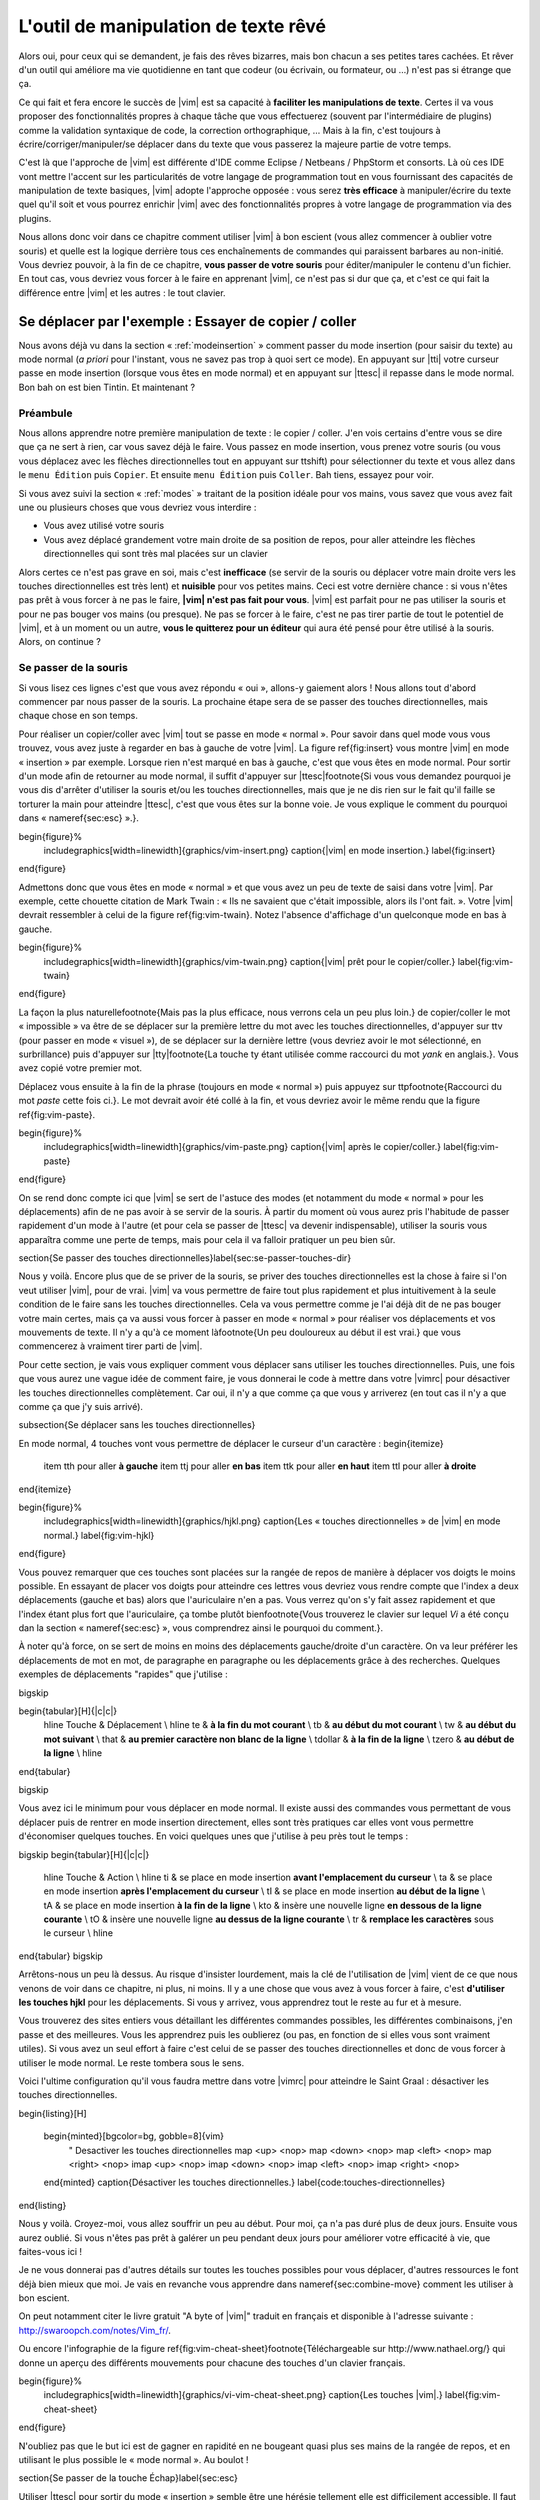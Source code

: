 *************************************
L'outil de manipulation de texte rêvé
*************************************

Alors oui, pour ceux qui se demandent, je fais des rêves bizarres, mais bon chacun a ses petites tares cachées. Et rêver d'un outil qui améliore ma vie quotidienne en tant que codeur (ou écrivain, ou formateur, ou …) n'est pas si étrange que ça.

Ce qui fait et fera encore le succès de |vim| est sa capacité à **faciliter les manipulations de texte**. Certes il va vous proposer des fonctionnalités propres à chaque tâche que vous effectuerez (souvent par l'intermédiaire de plugins) comme la validation syntaxique de code, la correction orthographique, … Mais à la fin, c'est toujours à écrire/corriger/manipuler/se déplacer dans du texte que vous passerez la majeure partie de votre temps. 

C'est là que l'approche de |vim| est différente d'IDE comme Eclipse / Netbeans / PhpStorm et consorts. Là où ces IDE vont mettre l'accent sur les particularités de votre langage de programmation tout en vous fournissant des capacités de manipulation de texte basiques, |vim| adopte l'approche opposée : vous serez **très efficace** à manipuler/écrire du texte quel qu'il soit et vous pourrez enrichir |vim| avec des fonctionnalités propres à votre langage de programmation via des plugins.

Nous allons donc voir dans ce chapitre comment utiliser |vim| à bon escient (vous allez commencer à oublier votre souris) et quelle est la logique derrière tous ces enchaînements de commandes qui paraissent barbares au non-initié. Vous devriez pouvoir, à la fin de ce chapitre, **vous passer de votre souris** pour éditer/manipuler le contenu d'un fichier. En tout cas, vous devriez vous forcer à le faire en apprenant |vim|, ce n'est pas si dur que ça, et c'est ce qui fait la différence entre |vim| et les autres : le tout clavier.


Se déplacer par l'exemple : Essayer de copier / coller
======================================================


Nous avons déjà vu dans la section « :ref:`modeinsertion` » comment passer du mode insertion (pour saisir du texte) au mode normal (*a priori* pour l'instant, vous ne savez pas trop à quoi sert ce mode). En appuyant sur |tti| votre curseur passe en mode insertion (lorsque vous êtes en mode normal) et en appuyant sur |ttesc| il repasse dans le mode normal. Bon bah on est bien Tintin. Et maintenant ? 

Préambule
---------

Nous allons apprendre notre première manipulation de texte : le copier / coller. J'en vois certains d'entre vous se dire que ça ne sert à rien, car vous savez déjà le faire. Vous passez en mode insertion, vous prenez votre souris (ou vous vous déplacez avec les flèches directionnelles tout en appuyant sur \ttshift) pour sélectionner du texte et vous allez dans le ``menu Édition`` puis ``Copier``. Et ensuite ``menu Édition`` puis ``Coller``. Bah tiens, essayez pour voir.

Si vous avez suivi la section « :ref:`modes` » traitant de la position idéale pour vos mains, vous savez que vous avez fait une ou plusieurs choses que vous devriez vous interdire :


- Vous avez utilisé votre souris
- Vous avez déplacé grandement votre main droite de sa position de repos, pour aller atteindre les flèches directionnelles qui sont très mal placées sur un clavier


Alors certes ce n'est pas grave en soi, mais c'est **inefficace** (se servir de la souris ou déplacer votre main droite vers les touches directionnelles est très lent) et **nuisible** pour vos petites mains. Ceci est votre dernière chance : si vous n'êtes pas prêt à vous forcer à ne pas le faire, **|vim| n'est pas fait pour vous**. |vim| est parfait pour ne pas utiliser la souris et pour ne pas bouger vos mains (ou presque). Ne pas se forcer à le faire, c'est ne pas tirer partie de tout le potentiel de |vim|, et à un moment ou un autre, **vous le quitterez pour un éditeur** qui aura été pensé pour être utilisé à la souris. Alors, on continue ?

Se passer de la souris
----------------------

Si vous lisez ces lignes c'est que vous avez répondu « oui », allons-y gaiement alors ! Nous allons tout d'abord commencer par nous passer de la souris. La prochaine étape sera de se passer des touches directionnelles, mais chaque chose en son temps.


Pour réaliser un copier/coller avec |vim| tout se passe en mode « normal ». Pour savoir dans quel mode vous vous trouvez, vous avez juste à regarder en bas à gauche de votre |vim|. La figure \ref{fig:insert} vous montre |vim| en mode « insertion » par exemple. Lorsque rien n'est marqué en bas à gauche, c'est que vous êtes en mode normal. Pour sortir d'un mode afin de retourner au mode normal, il suffit d'appuyer sur |ttesc|\footnote{Si vous vous demandez pourquoi je vous dis d'arrêter d'utiliser la souris et/ou les touches directionnelles, mais que je ne dis rien sur le fait qu'il faille se torturer la main pour atteindre |ttesc|, c'est que vous êtes sur la bonne voie. Je vous explique le comment du pourquoi dans « \nameref{sec:esc} ».}.

\begin{figure}%
  \includegraphics[width=\linewidth]{graphics/vim-insert.png}
  \caption{|vim| en mode insertion.}
  \label{fig:insert}
\end{figure}

Admettons donc que vous êtes en mode « normal » et que vous avez un peu de texte de saisi dans votre |vim|. Par exemple, cette chouette citation de Mark Twain : « Ils ne savaient que c'était impossible, alors ils l'ont fait. ». Votre |vim| devrait ressembler à celui de la figure \ref{fig:vim-twain}. Notez l'absence d'affichage d'un quelconque mode en bas à gauche.

\begin{figure}%
  \includegraphics[width=\linewidth]{graphics/vim-twain.png}
  \caption{|vim| prêt pour le copier/coller.}
  \label{fig:vim-twain}
\end{figure}

La façon la plus naturelle\footnote{Mais pas la plus efficace, nous verrons cela un peu plus loin.} de copier/coller le mot « impossible » va être de se déplacer sur la première lettre du mot avec les touches directionnelles, d'appuyer sur \ttv (pour passer en mode « visuel »), de se déplacer sur la dernière lettre (vous devriez avoir le mot sélectionné, en surbrillance) puis d'appuyer sur |tty|\footnote{La touche \ty étant utilisée comme raccourci du mot *yank* en anglais.}. Vous avez copié votre premier mot.

Déplacez vous ensuite à la fin de la phrase (toujours en mode « normal ») puis appuyez sur \ttp\footnote{Raccourci du mot *paste* cette fois ci.}. Le mot devrait avoir été collé à la fin, et vous devriez avoir le même rendu que la figure \ref{fig:vim-paste}.

\begin{figure}%
  \includegraphics[width=\linewidth]{graphics/vim-paste.png}
  \caption{|vim| après le copier/coller.}
  \label{fig:vim-paste}
\end{figure}

On se rend donc compte ici que |vim| se sert de l'astuce des modes (et notamment du mode « normal » pour les déplacements) afin de ne pas avoir à se servir de la souris.
À partir du moment où vous aurez pris l'habitude de passer rapidement d'un mode à l'autre (et pour cela se passer de |ttesc| va devenir indispensable), utiliser la souris vous apparaîtra comme une perte de temps, mais pour cela il va falloir pratiquer un peu bien sûr.


\section{Se passer des touches directionnelles}\label{sec:se-passer-touches-dir}

Nous y voilà. Encore plus que de se priver de la souris, se priver des touches directionnelles est la chose à faire si l'on veut utiliser |vim|, pour de vrai. |vim| va vous permettre de faire tout plus rapidement et plus intuitivement à la seule condition de le faire sans les touches directionnelles.
Cela va vous permettre comme je l'ai déjà dit de ne pas bouger votre main certes, mais ça va aussi vous forcer à passer en mode « normal » pour réaliser vos déplacements et vos mouvements de texte. Il n'y a qu'à ce moment là\footnote{Un peu douloureux au début il est vrai.} que vous commencerez à vraiment tirer parti de |vim|.

Pour cette section, je vais vous expliquer comment vous déplacer sans utiliser les touches directionnelles. Puis, une fois que vous aurez une vague idée de comment faire, je vous donnerai le code à mettre dans votre |vimrc| pour désactiver les touches directionnelles complètement. Car oui, il n'y a que comme ça que vous y arriverez (en tout cas il n'y a que comme ça que j'y suis arrivé).


\subsection{Se déplacer sans les touches directionnelles}

En mode normal, 4 touches vont vous permettre de déplacer le curseur d'un caractère :
\begin{itemize}
    \item \tth pour aller **à gauche**
    \item \ttj pour aller **en bas**
    \item \ttk pour aller **en haut**
    \item \ttl pour aller **à droite**
\end{itemize}

\begin{figure}%
  \includegraphics[width=\linewidth]{graphics/hjkl.png}
  \caption{Les « touches directionnelles » de |vim| en mode normal.}
  \label{fig:vim-hjkl}
\end{figure}

Vous pouvez remarquer que ces touches sont placées sur la rangée de repos de manière à déplacer vos doigts le moins possible. En essayant de placer vos doigts pour atteindre ces lettres vous devriez vous rendre compte que l'index a deux déplacements (gauche et bas) alors que l'auriculaire n'en a pas. Vous verrez qu'on s'y fait assez rapidement et que l'index étant plus fort que l'auriculaire, ça tombe plutôt bien\footnote{Vous trouverez le clavier sur lequel *Vi* a été conçu dan la section « \nameref{sec:esc} », vous comprendrez ainsi le pourquoi du comment.}.

À noter qu'à force, on se sert de moins en moins des déplacements gauche/droite d'un caractère. On va leur préférer les déplacements de mot en mot, de paragraphe en paragraphe ou les déplacements grâce à des recherches. Quelques exemples de déplacements "rapides" que j'utilise :

\bigskip

\begin{tabular}[H]{|c|c|}
  \hline
  Touche & Déplacement \\
  \hline
  \te & **à la fin du mot courant** \\
  \tb & **au début du mot courant** \\
  \tw & **au début du mot suivant** \\
  \that & **au premier caractère non blanc de la ligne** \\
  \tdollar & **à la fin de la ligne** \\
  \tzero & **au début de la ligne** \\
  \hline
\end{tabular}

\bigskip

Vous avez ici le minimum pour vous déplacer en mode normal. Il existe aussi des commandes vous permettant de vous déplacer puis de rentrer en mode insertion directement, elles sont très pratiques car elles vont vous permettre d'économiser quelques touches. En voici quelques unes que j'utilise à peu près tout le temps :

\bigskip
\begin{tabular}[H]{|c|c|}
  \hline
  Touche & Action \\
  \hline
  \ti & se place en mode insertion **avant l'emplacement du curseur** \\
  \ta & se place en mode insertion **après l'emplacement du curseur** \\
  \tI & se place en mode insertion **au début de la ligne** \\
  \tA & se place en mode insertion **à la fin de la ligne** \\
  \kto & insère une nouvelle ligne **en dessous de la ligne courante** \\
  \tO & insère une nouvelle ligne **au dessus de la ligne courante** \\
  \tr & **remplace les caractères** sous le curseur \\
  \hline
\end{tabular}
\bigskip

Arrêtons-nous un peu là dessus. Au risque d'insister lourdement, mais la clé de l'utilisation de |vim| vient de ce que nous venons de voir dans ce chapitre, ni plus, ni moins. Il y a une chose que vous avez à vous forcer à faire, c'est **d'utiliser les touches hjkl** pour les déplacements. Si vous y arrivez, vous apprendrez tout le reste au fur et à mesure.

Vous trouverez des sites entiers vous détaillant les différentes commandes possibles, les différentes combinaisons, j'en passe et des meilleures. Vous les apprendrez puis les oublierez (ou pas, en fonction de si elles vous sont vraiment utiles). Si vous avez un seul effort à faire c'est celui de se passer des touches directionnelles et donc de vous forcer à utiliser le mode normal. Le reste tombera sous le sens.

Voici l'ultime configuration qu'il vous faudra mettre dans votre |vimrc| pour atteindre le Saint Graal : désactiver les touches directionnelles.

\begin{listing}[H]

    \begin{minted}[bgcolor=bg, gobble=8]{vim}
        " Desactiver les touches directionnelles
        map <up> <nop>
        map <down> <nop>
        map <left> <nop>
        map <right> <nop>
        imap <up> <nop>
        imap <down> <nop>
        imap <left> <nop>
        imap <right> <nop>
    \end{minted}
    \caption{Désactiver les touches directionnelles.}
    \label{code:touches-directionnelles}
\end{listing}

Nous y voilà. Croyez-moi, vous allez souffrir un peu au début. Pour moi, ça n'a pas duré plus de deux jours. Ensuite vous aurez oublié. Si vous n'êtes pas prêt à galérer un peu pendant deux jours pour améliorer votre efficacité à vie, que faites-vous ici !

Je ne vous donnerai pas d'autres détails sur toutes les touches possibles pour vous déplacer, d'autres ressources le font déjà bien mieux que moi. Je vais en revanche vous apprendre dans \nameref{sec:combine-move} comment les utiliser à bon escient.

On peut notamment citer le livre gratuit "A byte of |vim|" traduit en français et disponible à l'adresse suivante : http://swaroopch.com/notes/Vim_fr/.

Ou encore l'infographie de la figure \ref{fig:vim-cheat-sheet}\footnote{Téléchargeable sur http://www.nathael.org/} qui donne un aperçu des différents mouvements pour chacune des touches d'un clavier français.

\begin{figure}%
  \includegraphics[width=\linewidth]{graphics/vi-vim-cheat-sheet.png}
  \caption{Les touches |vim|.}
  \label{fig:vim-cheat-sheet}
\end{figure}

N'oubliez pas que le but ici est de gagner en rapidité en ne bougeant quasi plus ses mains de la rangée de repos, et en utilisant le plus possible le « mode normal ». Au boulot !

\section{Se passer de la touche Échap}\label{sec:esc}

Utiliser |ttesc| pour sortir du mode « insertion » semble être une hérésie tellement elle est difficilement accessible. Il faut déplacer entièrement la main gauche pour y accéder ou alors se torturer le petit doigt.

Pour comprendre pourquoi |ttesc| est utilisée par défaut, il faut faire un bon de quelques années en arrière, pour se retrouver en face du clavier sur lequel *Vi* a été développé. Vous pouvez voir sur la photo \ref{fig:vim-keyboard} que |ttesc| était très facilement accessible. Vous pouvez aussi noter l'emplacement des touches directionnelles. Malheureusement depuis, cela a bien changé.

\begin{figure}%
  \includegraphics[width=\linewidth]{graphics/lsi-adm3a-full-keyboard.jpg}
  \caption{Le clavier sur lequel *Vi* a été réalisé.}
  \label{fig:vim-keyboard}
\end{figure}

L'étape ultime (après avoir réussi à se passer des touches directionnelles) est donc de rapprocher |ttesc| de vos petits doigts. Il y a plusieurs solutions pour cela, mais celle que je vous recommande si vous avez un clavier avec une disposition française est la suivante (dans votre |vimrc|) :

\begin{listing}[H]

    \begin{minted}[bgcolor=bg, gobble=8]{vim}
        " Les ; sons rarement utilise l'un a la suite de l'autre
        :imap ;; <Esc>
    \end{minted}
    \caption{Taper deux fois sur ; pour quitter le mode normal.}
    \label{code:avoid-esc}
\end{listing}

Lorsque vous êtes en mode insertion, il vous suffit d'appuyer deux fois sur \ttsemicolon pour retourner au mode normal. \ttsemicolon ne vous demande pas de bouger votre main de la rangée de repos et on l'utilise rarement deux fois de suite (et si c'est le cas, il suffit d'attendre un peu avant de taper le deuxième \tsemicolon), c'est donc le parfait candidat.

Voici d'autres solutions possibles (cf http://vim.wikia.com/wiki/Avoid_the_escape_key):

\begin{listing}[H]
    \begin{minted}[bgcolor=bg, gobble=8]{vim}

        :imap jj <Esc>

        :imap jk <Esc>

        :imap ii <Esc>

        :imap ` <Esc>

        " Shift-Espace (peut ne pas marcher sur votre systeme).
        :imap <S-Space> <Esc>

        " Sous Linux avec gvim Vim en console, vous pouvez utiliser Alt-Space.
        :imap <M-Space> <Esc>
    \end{minted}
    \caption{D'autres combinaisons de touches possibles pour quitter le mode normal.}
    \label{code:avoid-esc-alt}
\end{listing}

\section{Combiner des touches/déplacements}
\label{sec:combine-move}

Maintenant que nous savons nous déplacer en mode normal, il est temps de voir comment réaliser d'autres opérations. Nous avons déjà vu le copier/coller au chapitre \nameref{sec:se-deplacer}, nous allons maintenant voir comment supprimer/éditer plus facilement.

Dans \nameref{sec:se-passer-touches-dir} nous avons vu qu'il suffisait d'utiliser \ttw pour se déplacer au début du mot suivant. Nous allons essayer de combiner cela avec quelques nouvelles touches du mode normal :

\begin{itemize}
    \item \ttd est utilisée pour « supprimer »
    \item \ttc est utilisée pour « supprimer et passer en mode insertion »
\end{itemize}

À noter que ce qui est supprimé est placé dans le presse-papier en même temps (le « supprimer » se comporte par défaut comme un « couper »).

La particularité de ces touches, c'est qu'elles attendent ensuite un « ordre de déplacement » pour savoir quoi supprimer. Il va donc falloir les combiner avec les déplacements que nous avons déjà vus dans \nameref{sec:se-passer-touches-dir}.

Cela donnera par exemple :


\bigskip
\begin{tabular}[H]{|c|c|}
  \hline
  Action & Résultat \\
  \hline
  \ttd puis \ttw & supprime les caractères jusqu'au prochain mot \\
  \ttc puis \ttw & supprime les caractères jusqu'au prochain mot et passera en mode insertion \\
  \ttd puis \ttdollar & supprime tout jusqu'à la fin de la ligne \\
  \ttd puis \tthat & supprime tout jusqu'au début de la ligne \\
  \hline
\end{tabular}
\bigskip

Vous pouvez aussi utiliser cela pour copier :


\bigskip
\begin{tabular}[H]{|c|c|}
  \hline
  Action & Résultat \\
  \hline

  |tty| puis \ttw & copie les caractères jusqu'au prochain mot \\
  |tty| puis \ttdollar & copie tout jusqu'à la fin de la ligne \\
  |tty| puis \tthat & copie tout jusqu'au premier caractère non blanc de la ligne \\
  \hline
\end{tabular}
\bigskip

Il ne vous restera qu'a appuyer sur \ttp pour coller ce que vous voulez où vous voulez. Par défaut \ttp colle le texte après la position courante du curseur. Si vous voulez coller avant la position du curseur, utilisez \ttP.
\bigskip

Il arrive de temps en temps de vouloir aussi supprimer du texte (non sans blague !), voici quelques commandes utiles pour cela :


\bigskip
\begin{tabular}[H]{|c|c|}
  \hline
  Action & Résultat \\
  \hline

  \td\td & efface la ligne courante et la place dans le presse-papier \\
  \tx & efface le caractère sous le curseur \\
  \tX & efface le caractère avant le curseur \\
  \hline
\end{tabular}

\bigskip

La plupart des mouvements peuvent être préfixés par un nombre multiplicateur. Voici quelques exemples :

\bigskip
\begin{tabular}[H]{|c|c|}
  \hline
  Action & Résultat \\
  \hline

  ``2``\td\td & efface deux lignes \\
  ``3``\tx & efface 3 caractères vers l'avant du curseur \\
  ``3``\tX & efface 3 caractères vers l'arrière du curseur \\
  ``2``\ty\ty & copie 2 lignes dans le presse-papier\\
  ``5``\tj & se déplace de 5 lignes vers le bas\\
  \hline
\end{tabular}
\bigskip


\section{Rechercher / Se déplacer rapidement}

Maintenant que nous connaissons les commandes de base pour éditer du texte avec |vim|, voyons voir comment nous déplacer plus rapidement dans notre document. Nous avons déjà évoqué les touches \tw, \tb, \that et \tdollar qui nous permettent respectivement de se déplacer à la fin d'un mot, au début d'un mot, au début d'une ligne et la fin d'une ligne. Tout d'abord, voyons voir comment « scroller » sans la souris. À noter que toutes ces commandes se font en mode « normal ».

\subsection{Sauts de page}

Pour faire défiler les pages, il faut utiliser :

\bigskip

\begin{itemize}
    \item \tctrl + \tf pour passer à la page suivante (\tf pour forward)
    \item \tctrl + \tb pour passer à la page précédente (\tb pour backward)
\end{itemize}

\bigskip

Ces raccourcis vont vous permettre d'avancer rapidement dans votre document. 

Vous pouvez aussi :

\begin{itemize}
    \item Vous rendre au début du fichier en tapant \tg\tg
    \item Vous rendre à la fin du fichier en tapant \tG
    \item Vous rendre à la ligne 23 en tapant \tcolon``23``
\end{itemize}

\subsection{Les marqueurs}

Lorsque je me déplace dans un fichier, j'aime bien pouvoir revenir à certains endroits. Par exemple lorsque je me rends au début du fichier alors que j'étais en train de travailler au milieu de celui-ci, j'aime bien pouvoir revenir directement où je travaillais. Heureusement, |vim| a tout prévu pour cela grâce à l'utilisation de **marqueurs**. Les marqueurs sont tout simplement des « marque-pages » qui permettent à votre curseur de se retrouver à la position où vous aviez mis votre marqueur.

Un marqueur se pose en tapant \tm\ta. Pour déplacer votre curseur à la position du marqueur tapez \tapos\ta. Vous pouvez placez plusieurs marqueurs en changeant \ta par n'importe quelle lettre de l'alphabet (on appelle cela des registres en langage |vim|). Pour placer un autre marqueur vous pouvez par exemple utiliser la lettre \td. Grâce à \tm\td vous placerez le marqueur et à \tapos\td vous vous y rendrez.

\subsection{La recherche}

En mode normal, vous pouvez lancez une recherche en utilisant \ttslash suivi du texte que vous souhaitez rechercher puis de \ttenter. Grâce à notre configuration de |vim| vous devriez voir vos occurrences de recherche surlignées en même temps que vous tapez. Par défaut la recherche n'est pas sensible à la casse (pas de différence entre minuscules/majuscules). En revanche, dès que vous taperez une majuscule, la recherche deviendra sensible à la casse. Vous pouvez vous déplacer à la prochaine occurrence de la recherche grâce à \ttn. Pour vous déplacer à la précédente utilisez \ttN.

Pour rappel, voici les lignes de votre fichier de configuration qui permettent de faire cela :

\begin{listing}[H]

    \begin{minted}[bgcolor=bg, gobble=8]{vim}
        " -- Recherche
        set ignorecase            " Ignore la casse lors d'une recherche
        set smartcase             " Si une recherche contient une majuscule,
                                  " re-active la sensibilite a la casse
        set incsearch             " Surligne les resultats de recherche pendant la
                                  " saisie
        set hlsearch              " Surligne les resultats de recherche
    \end{minted}
    \caption{Configuration de la recherche avec |vim|.}
    \label{code:search-config}
\end{listing}

Attention par défaut, la recherche utilise les expressions régulières POSIX. Si vous souhaitez rechercher des caractères habituellement utilisés dans les expressions régulières (comme [ ] \^{ } \$ /) n'oubliez pas de les préfixer par \textbackslash.

Vous pouvez aussi rechercher directement le mot qui est placé sous votre curseur grâce à \ttstar. Utiliser \ttstar fera une recherche vers l'avant. Pour faire une recherche vers l'arrière, utilisez \ttsharp.

\section{Le mode visuel}

Je vous en ai déjà parlé lors de l'explication sur le Copier / Coller, mais comme je sais que certains d'entre vous sont tête en l'air, je vous fais un petit rappel ici.

Lorsque vous êtes en mode « normal » appuyez sur \ttv pour passer en mode "visuel". Vous pourrez alors sélectionner des caractères ou des lignes entières grâce aux différentes façon de vous déplacer que vous venez d'apprendre. Vous pourrez ensuite copier le texte sélectionné avec |tty| puis le coller avec \ttp. Pour le couper il vous faudra utiliser \ttd.

En mode normal vous pourrez utiliser \ttV pour sélectionner lignes par lignes. Et bien sûr, utiliser |ttesc| ou :vimcmd:`;;` pour revenir au mode normal.

\section{À vous de jouer}

Vous devriez maintenant être capable de n'utiliser que le clavier pour les opérations de manipulation de texte et d'édition. Je n'ai fait que survoler la puissance de |vim| ici, mais ça devrait être suffisant pour survivre. Je vous ai donné ici le strict nécessaire, mais ce strict nécessaire vous permet déjà de profiter de |vim| et du plaisir de ne plus utiliser la souris.

À vous maintenant de lire les nombreuses ressources disponibles sur internet vous décrivant tous les mouvements possibles et imaginables. Je ne manquerai d'ailleurs pas de compléter ce guide avec des articles sur le site internet qui lui est dédié http://vimebook.com.

\bigskip
Voici une liste de ressources qui pourraient vous être utiles, malheureusement les ressources en français sont assez rares :

\begin{itemize}
    \item A byte of |vim| en français http://www.swaroopch.com/notes/vim_fr/
    \item Un petit pense bête sympathique de différents raccourcis clavier http://www.tuteurs.ens.fr/unix/editeurs/vim.html
    \item Un wiki non officiel francophone (un peu fouillis soit dit en passant) : www.vim-fr.org/
    \item Les vidéos Peepcode en anglais mais vraiment superbement réalisées : https://peepcode.com/products/smash-into-vim-i et https://peepcode.com/products/smash-into-vim-ii
    \item Le blog de Derek Wyatt's en anglais http://www.derekwyatt.org/vim/vim-tutorial-videos/
\end{itemize}

\bigskip
Histoire de réveilleur l'enfant qui est en vous, je vous conseille vivement d'aller vous amuser avec http://vim-adventures.com/. C'est un jeu de rôle en ligne qui a pour but de vous apprendre à manipuler |vim| ! Je vous ai mis un petit aperçu dans l'image numéro \ref{fig:vim-adventures}.

\begin{figure}%
  \includegraphics[width=\linewidth]{graphics/vim-adventures.png}
  \caption{Vim adventures, une façon ludique d'apprendre |vim|.}
  \label{fig:vim-adventures}
\end{figure}


Nous allons maintenant passer à la vitesse supérieure : l'utilisation de plugins, ou comment rendre |vim| incontournable.
